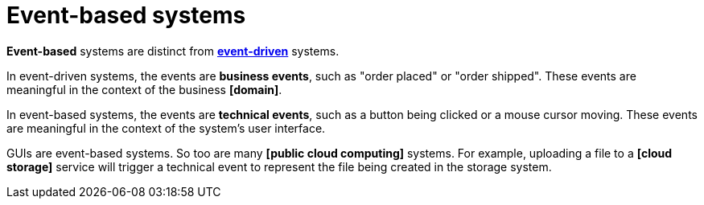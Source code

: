 = Event-based systems

*Event-based* systems are distinct from *link:./event-driven-architecture.adoc[event-driven]* systems.

In event-driven systems, the events are *business events*, such as "order placed" or "order shipped".
These events are meaningful in the context of the business *[domain]*.

In event-based systems, the events are *technical events*, such as a button being clicked or a mouse
cursor moving. These events are meaningful in the context of the system's user interface.

GUIs are event-based systems. So too are many *[public cloud computing]* systems. For example,
uploading a file to a *[cloud storage]* service will trigger a technical event to represent the file
being created in the storage system.
